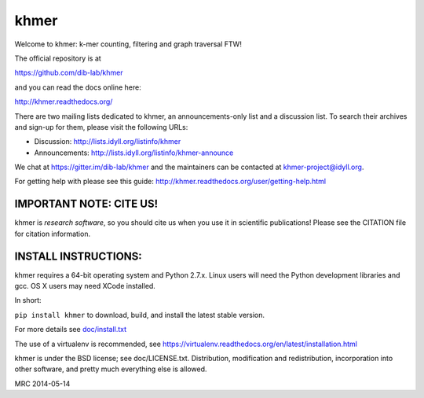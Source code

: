khmer
=====

Welcome to khmer: k-mer counting, filtering and graph traversal FTW!

.. image:: https://readthedocs.org/projects/khmer/badge
    :target: https://readthedocs.org/projects/khmer/
    :alt: Documentation Status
.. image:: https://badge.fury.io/py/khmer.svg
    :target: http://badge.fury.io/py/khmer
    :alt: PyPI Package
.. image:: https://pypip.in/d/khmer/badge.svg
    :target: https://crate.io/packages/khmer
    :alt: Downloads Counter
.. image:: https://pypip.in/license/khmer/badge.svg
    :target: https://pypi.python.org/pypi/khmer/
    :alt: License
.. image:: http://ci.ged.msu.edu/job/khmer-master/badge/icon
    :target: http://ci.ged.msu.edu/job/khmer-master/
.. image:: https://scan.coverity.com/projects/621/badge.svg
    :target: https://scan.coverity.com/projects/621
    :alt: Coverity Scan Build Status

The official repository is at

https://github.com/dib-lab/khmer

and you can read the docs online here:

http://khmer.readthedocs.org/

There are two mailing lists dedicated to khmer, an announcements-only
list and a discussion list. To search their archives and sign-up for
them, please visit the following URLs:

-  Discussion: http://lists.idyll.org/listinfo/khmer

-  Announcements: http://lists.idyll.org/listinfo/khmer-announce

We chat at https://gitter.im/dib-lab/khmer and the maintainers can be
contacted at khmer-project@idyll.org.

For getting help with please see this guide: http://khmer.readthedocs.org/user/getting-help.html

IMPORTANT NOTE: CITE US!
------------------------

khmer is *research software*, so you should cite us when you use it
in scientific publications!  Please see the CITATION file for
citation information.

INSTALL INSTRUCTIONS:
---------------------

khmer requires a 64-bit operating system and Python 2.7.x. Linux users will need
the Python development libraries and gcc. OS X users may need XCode installed.

In short:

``pip install khmer`` to download, build, and install the latest stable
version.

For more details see `doc/install.txt <https://khmer.readthedocs.org/en/latest/user/install.html>`_

The use of a virtualenv is recommended, see
https://virtualenv.readthedocs.org/en/latest/installation.html

khmer is under the BSD license; see doc/LICENSE.txt. Distribution,
modification and redistribution, incorporation into other software, and
pretty much everything else is allowed.

MRC 2014-05-14

.. vim: set filetype=rst

